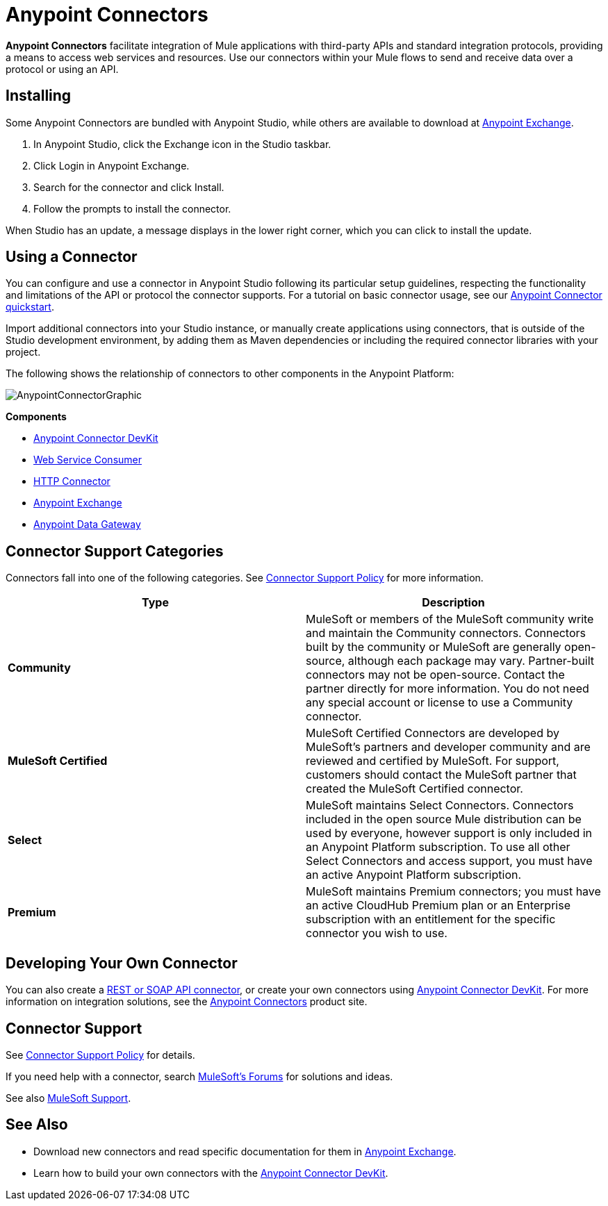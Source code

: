 = Anypoint Connectors
:keywords: anypoint, components, elements, connectors

*Anypoint Connectors* facilitate integration of Mule applications with third-party APIs and standard integration protocols, providing a means to access web services and resources. Use our connectors within your Mule flows to send and receive data over a protocol or using an API.

== Installing

Some Anypoint Connectors are bundled with Anypoint Studio, while others are available to download at https://www.anypoint.mulesoft.com/exchange/?type=connector[Anypoint Exchange].

. In Anypoint Studio, click the Exchange icon in the Studio taskbar.
. Click Login in Anypoint Exchange.
. Search for the connector and click Install.
. Follow the prompts to install the connector.

When Studio has an update, a message displays in the lower right corner, which you can click to install the update.

== Using a Connector

You can configure and use a connector in Anypoint Studio following its particular setup guidelines, respecting the functionality and limitations of the API or protocol the connector supports. For a tutorial on basic connector usage, see our link:/getting-started/anypoint-connector[Anypoint Connector quickstart].

Import additional connectors into your Studio instance, or manually create applications using connectors, that is outside of the Studio development environment, by adding them as Maven dependencies or including the required connector libraries with your project.

The following shows the relationship of connectors to other components in the Anypoint Platform:

image:AnypointConnectorGraphic.png[AnypointConnectorGraphic]

*Components*

* link:/anypoint-connector-devkit/v/3.8[Anypoint Connector DevKit]
* link:/mule-user-guide/v/3.9/web-service-consumer[Web Service Consumer]
* link:/mule-user-guide/v/3.9/http-connector[HTTP Connector]
* link:https://www.mulesoft.com/exchange[Anypoint Exchange]
* link:/anypoint-data-gateway/installing-anypoint-data-gateway[Anypoint Data Gateway]

== Connector Support Categories

Connectors fall into one of the following categories. See link:https://www.mulesoft.com/legal/versioning-back-support-policy#anypoint-connectors[Connector Support Policy] for more information.

[%header,cols="2*a"]
|===
|Type |Description
|*Community*
|

MuleSoft or members of the MuleSoft community write and maintain the Community connectors. Connectors built by the community or MuleSoft are generally open-source, although each package may vary. Partner-built connectors may not be open-source. Contact the partner directly for more information. You do not need any special account or license to use a Community connector.

|*MuleSoft Certified*
|

MuleSoft Certified Connectors are developed by MuleSoft’s partners and developer community and are reviewed and certified by MuleSoft. For support, customers should contact the MuleSoft partner that created the MuleSoft Certified connector.

|*Select*
|

MuleSoft maintains Select Connectors. Connectors included in the open source Mule distribution can be used by everyone, however support is only included in an Anypoint Platform subscription. To use all other Select Connectors and access support, you must have an active Anypoint Platform subscription.

|*Premium*
|

MuleSoft maintains Premium connectors; you must have an active CloudHub Premium plan or an Enterprise subscription with an entitlement for the specific connector you wish to use.
|===

== Developing Your Own Connector

You can also create a link:/mule-user-guide/v/3.9/publishing-and-consuming-apis-with-mule[REST or SOAP API connector], or create your own connectors using link:/anypoint-connector-devkit/v/3.8[Anypoint Connector DevKit]. For more information on integration solutions, see the link:http://www.mulesoft.com/platform/cloud-connectors[Anypoint Connectors] product site.

== Connector Support

See link:https://www.mulesoft.com/legal/versioning-back-support-policy#anypoint-connectors[Connector Support Policy] for details.

If you need help with a connector, search link:http://forums.mulesoft.com[MuleSoft's Forums] for solutions and ideas.

See also link:https://www.mulesoft.com/support-and-services/mule-esb-support-license-subscription[MuleSoft Support]. 

== See Also

* Download new connectors and read specific documentation for them in  https://www.anypoint.mulesoft.com/exchange/?type=connector[Anypoint Exchange].
* Learn how to build your own connectors with the link:/anypoint-connector-devkit/v/3.8[Anypoint Connector DevKit].
